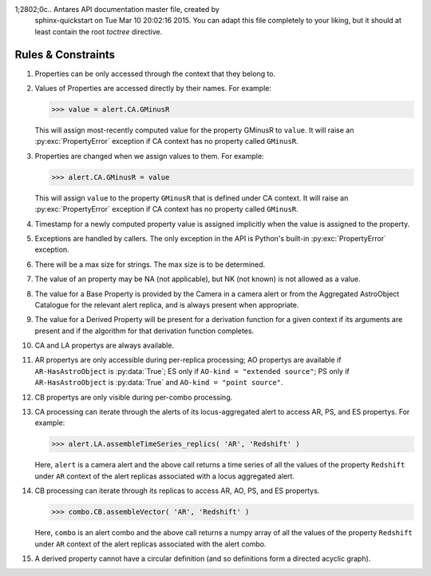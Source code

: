 1;2802;0c.. Antares API documentation master file, created by
   sphinx-quickstart on Tue Mar 10 20:02:16 2015.
   You can adapt this file completely to your liking, but it should at least
   contain the root `toctree` directive.

*************************************************
Rules & Constraints
*************************************************

1. Properties can be only accessed through the context that they belong to.

2. Values of Properties are accessed directly by their names.
   For example:

   >>> value = alert.CA.GMinusR

   This will assign most-recently computed value for the property GMinusR
   to ``value``. It will raise an :py:exc:`PropertyError` exception if CA context
   has no property called ``GMinusR``.

3. Properties are changed when we assign values to them.
   For example:

   >>> alert.CA.GMinusR = value

   This will assign ``value`` to the property ``GMinusR`` that is defined under
   CA context. It will raise an :py:exc:`PropertyError` exception if CA context
   has no property called ``GMinusR``.

4. Timestamp for a newly computed property value is assigned implicitly
   when the value is assigned to the property.

5. Exceptions are handled by callers. The only exception in the API is Python's
   built-in :py:exc:`PropertyError` exception.

6. There will be a max size for strings. The max size is to be determined.

7. The value of an property may be NA (not applicable), but NK (not known)
   is not allowed as a value.

8. The value for a Base Property is provided by the Camera in a
   camera alert or from the Aggregated AstroObject Catalogue for the
   relevant alert replica, and is always present when appropriate.

9. The value for a Derived Property will be present for a derivation
   function for a given context if its arguments are present and if
   the algorithm for that derivation function completes.

10. CA and LA propertys are always available.

11. AR propertys are only accessible during per-replica processing;
    AO propertys are available if ``AR-HasAstroObject`` is
    :py:data:`True`; ES only if ``AO-kind = "extended source"``; PS only if
    ``AR-HasAstroObject`` is :py:data:`True` and ``AO-kind = "point
    source"``. 

12. CB propertys are only visible during per-combo processing.

13. CA processing can iterate through the alerts of its
    locus-aggregated alert to access AR, PS, and ES propertys. For
    example: 

    >>> alert.LA.assembleTimeSeries_replics( 'AR', 'Redshift' )

    Here, ``alert`` is a camera alert and the above call returns a
    time series of all the values of the property ``Redshift`` under
    ``AR`` context of the alert replicas associated with a locus
    aggregated alert.

14. CB processing can iterate through its replicas to access AR, AO,
    PS, and ES propertys.

    >>> combo.CB.assembleVector( 'AR', 'Redshift' )

    Here, ``combo`` is an alert combo and the above call returns a
    numpy array of all the values of the property ``Redshift`` under
    ``AR`` context of the alert replicas associated with the alert
    combo.

15. A derived property cannot have a circular definition (and so
    definitions form a directed acyclic graph).

